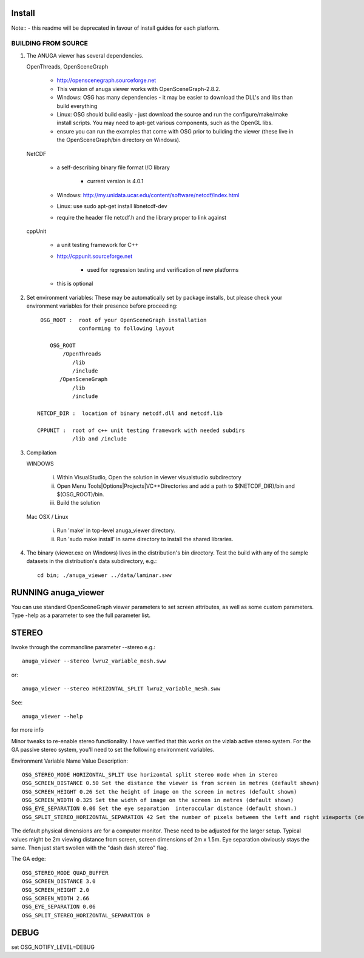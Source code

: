 

Install
=======

Note:: - this readme will be deprecated in favour of install guides for each platform. 

BUILDING FROM SOURCE
--------------------

1) The ANUGA viewer has several dependencies. 

   OpenThreads, OpenSceneGraph
	
	- http://openscenegraph.sourceforge.net
	- This version of anuga viewer works with OpenSceneGraph-2.8.2.
        - Windows: OSG has many dependencies - it may be easier to download 
	  the DLL's and libs than build everything
        - Linux: OSG should build easily - just download the source and run the 
	  configure/make/make install scripts. 
          You may need to apt-get various components, such as the OpenGL libs.
        - ensure you can run the examples that come with OSG
          prior to building the viewer (these live in the 
          OpenSceneGraph/bin directory on Windows).

   NetCDF   
   
        - a self-describing binary file format I/O library
        
             - current version is 4.0.1
             
        - Windows: http://my.unidata.ucar.edu/content/software/netcdf/index.html
        - Linux: use sudo apt-get install libnetcdf-dev
        - require the header file netcdf.h and the library proper to
          link against

   cppUnit

        - a unit testing framework for C++
        - http://cppunit.sourceforge.net
         
               - used for regression testing and verification of new platforms
               
        - this is optional


2) Set environment variables:
   These may be automatically set by package installs, but please check your environment 
   variables for their presence before proceeding::

       OSG_ROOT :  root of your OpenSceneGraph installation
                   conforming to following layout

          OSG_ROOT
              /OpenThreads
                 /lib
                 /include
             /OpenSceneGraph
                 /lib
                 /include

      NETCDF_DIR :  location of binary netcdf.dll and netcdf.lib

      CPPUNIT :  root of c++ unit testing framework with needed subdirs 
                 /lib and /include


3) Compilation


   WINDOWS

     (i) Within VisualStudio, Open the solution in viewer visualstudio subdirectory

     (ii) Open Menu Tools|Options|Projects|VC++Directories and add a
          path to $(NETCDF_DIR)/bin and $(OSG_ROOT)/bin.

     (iii) Build the solution


   Mac OSX / Linux

        (i)   Run 'make' in top-level anuga_viewer directory.
	
        (ii)  Run 'sudo make install' in same directory to install the shared libraries.


4) The binary (viewer.exe on Windows) lives in the distribution's
   bin directory.  Test the build with any of the sample datasets in the
   distribution's data subdirectory, e.g.:: 
         
      cd bin; ./anuga_viewer ../data/laminar.sww
	 

	 	 
RUNNING anuga_viewer
====================

You can use standard OpenSceneGraph viewer parameters to set screen attributes, as well as some custom parameters.
Type -help as a parameter to see the full parameter list.




STEREO
======

Invoke through the commandline parameter --stereo
e.g.::
 
   anuga_viewer --stereo lwru2_variable_mesh.sww 

or::
  
  anuga_viewer --stereo HORIZONTAL_SPLIT lwru2_variable_mesh.sww 

See::

  anuga_viewer --help 

for more info  
  
  
Minor tweaks to re-enable stereo functionality. 
I have verified that this works on the vizlab active stereo system. 
For the GA passive stereo system, you'll need to set the following environment variables.

Environment Variable Name Value Description::

	OSG_STEREO_MODE HORIZONTAL_SPLIT Use horizontal split stereo mode when in stereo 
	OSG_SCREEN_DISTANCE 0.50 Set the distance the viewer is from screen in metres (default shown) 
	OSG_SCREEN_HEIGHT 0.26 Set the height of image on the screen in metres (default shown) 
	OSG_SCREEN_WIDTH 0.325 Set the width of image on the screen in metres (default shown) 
	OSG_EYE_SEPARATION 0.06 Set the eye separation  interoccular distance (default shown.) 
	OSG_SPLIT_STEREO_HORIZONTAL_SEPARATION 42 Set the number of pixels between the left and right viewports (default shown) 


The default physical dimensions are for a computer monitor. 
These need to be adjusted for the larger setup. 
Typical values might be 2m viewing distance from screen, screen dimensions of 2m x 1.5m. 
Eye separation obviously stays the same. Then just start swollen with the "dash dash stereo" flag.

The GA edge::

	OSG_STEREO_MODE QUAD_BUFFER
	OSG_SCREEN_DISTANCE 3.0 
	OSG_SCREEN_HEIGHT 2.0
	OSG_SCREEN_WIDTH 2.66
	OSG_EYE_SEPARATION 0.06 
	OSG_SPLIT_STEREO_HORIZONTAL_SEPARATION 0

	 
DEBUG
=====

set OSG_NOTIFY_LEVEL=DEBUG


